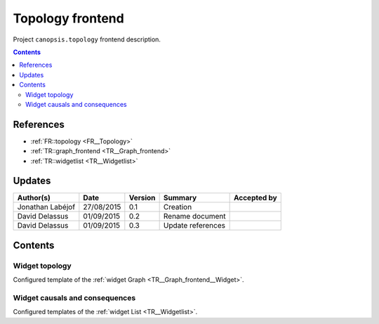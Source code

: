 .. _TR__Topology_frontend:

=================
Topology frontend
=================

Project ``canopsis.topology`` frontend description.

.. contents::
   :depth: 2

----------
References
----------

- :ref:`FR::topology <FR__Topology>`
- :ref:`TR::graph_frontend <TR__Graph_frontend>`
- :ref:`TR::widgetlist <TR__Widgetlist>`

-------
Updates
-------

.. csv-table::
   :header: "Author(s)", "Date", "Version", "Summary", "Accepted by"

   "Jonathan Labéjof", "27/08/2015", "0.1", "Creation", ""
   "David Delassus", "01/09/2015", "0.2", "Rename document", ""
   "David Delassus", "01/09/2015", "0.3", "Update references", ""

--------
Contents
--------

Widget topology
===============

Configured template of the :ref:`widget Graph <TR__Graph_frontend__Widget>`.

Widget causals and consequences
===============================

Configured templates of the :ref:`widget List <TR__Widgetlist>`.
